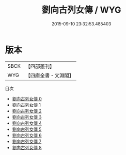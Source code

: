 #+TITLE: 劉向古列女傳 / WYG

#+DATE: 2015-09-10 23:32:53.485403
* 版本
 |      SBCK|【四部叢刊】  |
 |       WYG|【四庫全書・文淵閣】|
目次
 - [[file:KR2g0017_000.txt][劉向古列女傳 0]]
 - [[file:KR2g0017_001.txt][劉向古列女傳 1]]
 - [[file:KR2g0017_002.txt][劉向古列女傳 2]]
 - [[file:KR2g0017_003.txt][劉向古列女傳 3]]
 - [[file:KR2g0017_004.txt][劉向古列女傳 4]]
 - [[file:KR2g0017_005.txt][劉向古列女傳 5]]
 - [[file:KR2g0017_006.txt][劉向古列女傳 6]]
 - [[file:KR2g0017_007.txt][劉向古列女傳 7]]
 - [[file:KR2g0017_008.txt][劉向古列女傳 8]]
